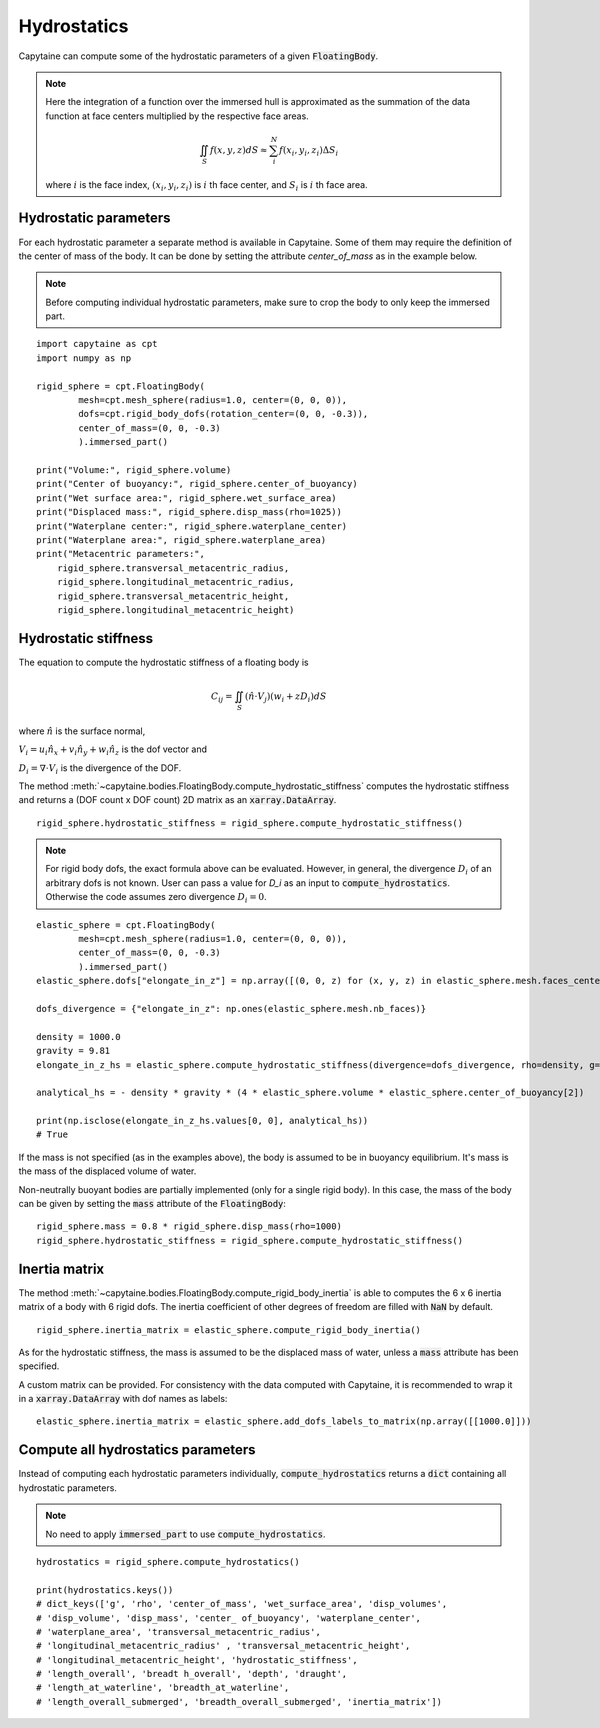============
Hydrostatics
============

Capytaine can compute some of the hydrostatic parameters of a given :code:`FloatingBody`.


.. note::
    Here the integration of a function over the immersed hull is approximated as the summation of the data function at face centers multiplied by the respective face areas.

    .. math::

        \iint_S f(x,y,z) dS \approx \sum_i^N f(x_i, y_i, z_i) \Delta S_i

    where :math:`i` is the face index, :math:`(x_i, y_i, z_i)` is :math:`i` th face center, and :math:`S_i` is :math:`i` th face area.

Hydrostatic parameters
----------------------

For each hydrostatic parameter a separate method is available in Capytaine.
Some of them may require the definition of the center of mass of the body.
It can be done by setting the attribute `center_of_mass` as in the example below.

.. note::
    Before computing individual hydrostatic parameters, make sure to crop the body to only keep the immersed part.

::

    import capytaine as cpt
    import numpy as np

    rigid_sphere = cpt.FloatingBody(
            mesh=cpt.mesh_sphere(radius=1.0, center=(0, 0, 0)),
            dofs=cpt.rigid_body_dofs(rotation_center=(0, 0, -0.3)),
            center_of_mass=(0, 0, -0.3)
            ).immersed_part()

    print("Volume:", rigid_sphere.volume)
    print("Center of buoyancy:", rigid_sphere.center_of_buoyancy)
    print("Wet surface area:", rigid_sphere.wet_surface_area)
    print("Displaced mass:", rigid_sphere.disp_mass(rho=1025))
    print("Waterplane center:", rigid_sphere.waterplane_center)
    print("Waterplane area:", rigid_sphere.waterplane_area)
    print("Metacentric parameters:",
        rigid_sphere.transversal_metacentric_radius,
        rigid_sphere.longitudinal_metacentric_radius,
        rigid_sphere.transversal_metacentric_height,
        rigid_sphere.longitudinal_metacentric_height)


Hydrostatic stiffness
---------------------

The equation to compute the hydrostatic stiffness of a floating body is

.. math::

    C_{ij} = \iint_S (\hat{n} \cdot V_j) (w_i + z D_i)  dS

where :math:`\hat{n}` is the surface normal,

:math:`V_i = u_i \hat{n}_x + v_i \hat{n}_y + w_i \hat{n}_z` is the dof vector and

:math:`D_i = \nabla \cdot V_i` is the divergence of the DOF.

The method :meth:`~capytaine.bodies.FloatingBody.compute_hydrostatic_stiffness`
computes the hydrostatic stiffness and returns a (DOF count x DOF count) 2D
matrix as an :code:`xarray.DataArray`. ::

    rigid_sphere.hydrostatic_stiffness = rigid_sphere.compute_hydrostatic_stiffness()


.. note::
   For rigid body dofs, the exact formula above can be evaluated.
   However, in general, the divergence :math:`D_i` of an arbitrary dofs is not known.
   User can pass a value for `D_i` as an input to :code:`compute_hydrostatics`.
   Otherwise the code assumes zero divergence :math:`D_{i} = 0`.

::

    elastic_sphere = cpt.FloatingBody(
            mesh=cpt.mesh_sphere(radius=1.0, center=(0, 0, 0)),
            center_of_mass=(0, 0, -0.3)
            ).immersed_part()
    elastic_sphere.dofs["elongate_in_z"] = np.array([(0, 0, z) for (x, y, z) in elastic_sphere.mesh.faces_centers])

    dofs_divergence = {"elongate_in_z": np.ones(elastic_sphere.mesh.nb_faces)}

    density = 1000.0
    gravity = 9.81
    elongate_in_z_hs = elastic_sphere.compute_hydrostatic_stiffness(divergence=dofs_divergence, rho=density, g=gravity)

    analytical_hs = - density * gravity * (4 * elastic_sphere.volume * elastic_sphere.center_of_buoyancy[2])

    print(np.isclose(elongate_in_z_hs.values[0, 0], analytical_hs))
    # True


If the mass is not specified (as in the examples above), the body is assumed to
be in buoyancy equilibrium. It's mass is the mass of the displaced volume of
water.

Non-neutrally buoyant bodies are partially implemented (only for a single rigid body).
In this case, the mass of the body can be given by setting the :code:`mass`
attribute of the :code:`FloatingBody`::

    rigid_sphere.mass = 0.8 * rigid_sphere.disp_mass(rho=1000)
    rigid_sphere.hydrostatic_stiffness = rigid_sphere.compute_hydrostatic_stiffness()


Inertia matrix
--------------

The method :meth:`~capytaine.bodies.FloatingBody.compute_rigid_body_inertia` is
able to computes the 6 x 6 inertia matrix of a body with 6 rigid dofs.
The inertia coefficient of other degrees of freedom are filled with :code:`NaN` by default.

::

    rigid_sphere.inertia_matrix = elastic_sphere.compute_rigid_body_inertia()


As for the hydrostatic stiffness, the mass is assumed to be the displaced mass
of water, unless a :code:`mass` attribute has been specified.

A custom matrix can be provided. For consistency with the data computed with
Capytaine, it is recommended to wrap it in a :code:`xarray.DataArray` with dof
names as labels::

    elastic_sphere.inertia_matrix = elastic_sphere.add_dofs_labels_to_matrix(np.array([[1000.0]]))


Compute all hydrostatics parameters
-----------------------------------

Instead of computing each hydrostatic parameters individually, :code:`compute_hydrostatics` returns a :code:`dict` containing all hydrostatic parameters.

.. note::
    No need to apply :code:`immersed_part` to use :code:`compute_hydrostatics`.

::

    hydrostatics = rigid_sphere.compute_hydrostatics()

    print(hydrostatics.keys())
    # dict_keys(['g', 'rho', 'center_of_mass', 'wet_surface_area', 'disp_volumes',
    # 'disp_volume', 'disp_mass', 'center_ of_buoyancy', 'waterplane_center',
    # 'waterplane_area', 'transversal_metacentric_radius',
    # 'longitudinal_metacentric_radius' , 'transversal_metacentric_height',
    # 'longitudinal_metacentric_height', 'hydrostatic_stiffness',
    # 'length_overall', 'breadt h_overall', 'depth', 'draught',
    # 'length_at_waterline', 'breadth_at_waterline',
    # 'length_overall_submerged', 'breadth_overall_submerged', 'inertia_matrix'])

